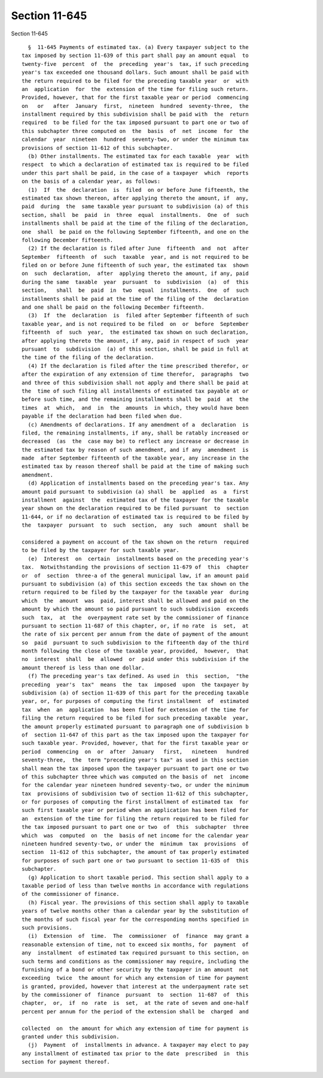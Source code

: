 Section 11-645
==============

Section 11-645 ::    
        
     
        §  11-645 Payments of estimated tax. (a) Every taxpayer subject to the
      tax imposed by section 11-639 of this part shall pay an amount equal  to
      twenty-five  percent  of  the  preceding  year's  tax, if such preceding
      year's tax exceeded one thousand dollars. Such amount shall be paid with
      the return required to be filed for the preceding taxable year  or  with
      an  application  for  the  extension of the time for filing such return.
      Provided, however, that for the first taxable year or period  commencing
      on   or   after  January  first,  nineteen  hundred  seventy-three,  the
      installment required by this subdivision shall be paid with  the  return
      required  to be filed for the tax imposed pursuant to part one or two of
      this subchapter three computed on  the  basis  of  net  income  for  the
      calendar  year  nineteen  hundred  seventy-two, or under the minimum tax
      provisions of section 11-612 of this subchapter.
        (b) Other installments. The estimated tax for each taxable  year  with
      respect  to which a declaration of estimated tax is required to be filed
      under this part shall be paid, in the case of a taxpayer  which  reports
      on the basis of a calendar year, as follows:
        (1)  If  the  declaration  is  filed  on or before June fifteenth, the
      estimated tax shown thereon, after applying thereto the amount, if  any,
      paid  during  the  same taxable year pursuant to subdivision (a) of this
      section, shall  be  paid  in  three  equal  installments.  One  of  such
      installments shall be paid at the time of the filing of the declaration,
      one  shall  be paid on the following September fifteenth, and one on the
      following December fifteenth.
        (2) If the declaration is filed after June  fifteenth  and  not  after
      September  fifteenth  of  such  taxable  year, and is not required to be
      filed on or before June fifteenth of such year, the estimated tax  shown
      on  such  declaration,  after  applying thereto the amount, if any, paid
      during the same  taxable  year  pursuant  to  subdivision  (a)  of  this
      section,   shall  be  paid  in  two  equal  installments.  One  of  such
      installments shall be paid at the time of the filing of the  declaration
      and one shall be paid on the following December fifteenth.
        (3)  If  the  declaration  is  filed after September fifteenth of such
      taxable year, and is not required to be filed  on  or  before  September
      fifteenth  of  such  year,  the estimated tax shown on such declaration,
      after applying thereto the amount, if any, paid in respect of such  year
      pursuant  to  subdivision  (a) of this section, shall be paid in full at
      the time of the filing of the declaration.
        (4) If the declaration is filed after the time prescribed therefor, or
      after the expiration of any extension of time therefor,  paragraphs  two
      and three of this subdivision shall not apply and there shall be paid at
      the  time of such filing all installments of estimated tax payable at or
      before such time, and the remaining installments shall be  paid  at  the
      times  at  which,  and  in  the  amounts  in which, they would have been
      payable if the declaration had been filed when due.
        (c) Amendments of declarations. If any amendment of a  declaration  is
      filed, the remaining installments, if any, shall be ratably increased or
      decreased  (as  the  case may be) to reflect any increase or decrease in
      the estimated tax by reason of such amendment, and if any  amendment  is
      made  after September fifteenth of the taxable year, any increase in the
      estimated tax by reason thereof shall be paid at the time of making such
      amendment.
        (d) Application of installments based on the preceding year's tax. Any
      amount paid pursuant to subdivision (a) shall  be  applied  as  a  first
      installment  against  the  estimated tax of the taxpayer for the taxable
      year shown on the declaration required to be filed pursuant  to  section
      11-644, or if no declaration of estimated tax is required to be filed by
      the  taxpayer  pursuant  to  such  section,  any  such  amount  shall be
    
      considered a payment on account of the tax shown on the return  required
      to be filed by the taxpayer for such taxable year.
        (e)  Interest  on  certain  installments based on the preceding year's
      tax.  Notwithstanding the provisions of section 11-679 of  this  chapter
      or  of  section  three-a of the general municipal law, if an amount paid
      pursuant to subdivision (a) of this section exceeds the tax shown on the
      return required to be filed by the taxpayer for the taxable year  during
      which  the  amount  was  paid, interest shall be allowed and paid on the
      amount by which the amount so paid pursuant to such subdivision  exceeds
      such  tax,  at  the  overpayment rate set by the commissioner of finance
      pursuant to section 11-687 of this chapter, or, if no rate  is  set,  at
      the rate of six percent per annum from the date of payment of the amount
      so  paid  pursuant to such subdivision to the fifteenth day of the third
      month following the close of the taxable year, provided,  however,  that
      no  interest  shall  be  allowed  or  paid under this subdivision if the
      amount thereof is less than one dollar.
        (f) The preceding year's tax defined. As used in  this  section,  "the
      preceding  year's  tax"  means  the  tax  imposed  upon  the taxpayer by
      subdivision (a) of section 11-639 of this part for the preceding taxable
      year, or, for purposes of computing the first installment  of  estimated
      tax  when  an  application  has been filed for extension of the time for
      filing the return required to be filed for such preceding taxable  year,
      the amount properly estimated pursuant to paragraph one of subdivision b
      of  section 11-647 of this part as the tax imposed upon the taxpayer for
      such taxable year. Provided, however, that for the first taxable year or
      period  commencing  on  or  after  January   first,   nineteen   hundred
      seventy-three,  the  term "preceding year's tax" as used in this section
      shall mean the tax imposed upon the taxpayer pursuant to part one or two
      of this subchapter three which was computed on the basis of  net  income
      for the calendar year nineteen hundred seventy-two, or under the minimum
      tax  provisions of subdivision two of section 11-612 of this subchapter,
      or for purposes of computing the first installment of estimated tax  for
      such first taxable year or period when an application has been filed for
      an  extension of the time for filing the return required to be filed for
      the tax imposed pursuant to part one or two  of  this  subchapter  three
      which  was  computed  on  the  basis of net income for the calendar year
      nineteen hundred seventy-two, or under the  minimum  tax  provisions  of
      section  11-612 of this subchapter, the amount of tax properly estimated
      for purposes of such part one or two pursuant to section 11-635 of  this
      subchapter.
        (g) Application to short taxable period. This section shall apply to a
      taxable period of less than twelve months in accordance with regulations
      of the commissioner of finance.
        (h) Fiscal year. The provisions of this section shall apply to taxable
      years of twelve months other than a calendar year by the substitution of
      the months of such fiscal year for the corresponding months specified in
      such provisions.
        (i)  Extension  of  time.  The  commissioner  of  finance  may grant a
      reasonable extension of time, not to exceed six months, for  payment  of
      any  installment  of estimated tax required pursuant to this section, on
      such terms and conditions as the commissioner may require, including the
      furnishing of a bond or other security by the taxpayer in an amount  not
      exceeding  twice  the amount for which any extension of time for payment
      is granted, provided, however that interest at the underpayment rate set
      by the commissioner of  finance  pursuant  to  section  11-687  of  this
      chapter,  or,  if  no  rate  is  set,  at the rate of seven and one-half
      percent per annum for the period of the extension shall be  charged  and
    
      collected  on  the amount for which any extension of time for payment is
      granted under this subdivision.
        (j)  Payment  of  installments in advance. A taxpayer may elect to pay
      any installment of estimated tax prior to the date  prescribed  in  this
      section for payment thereof.
    
    
    
    
    
    
    